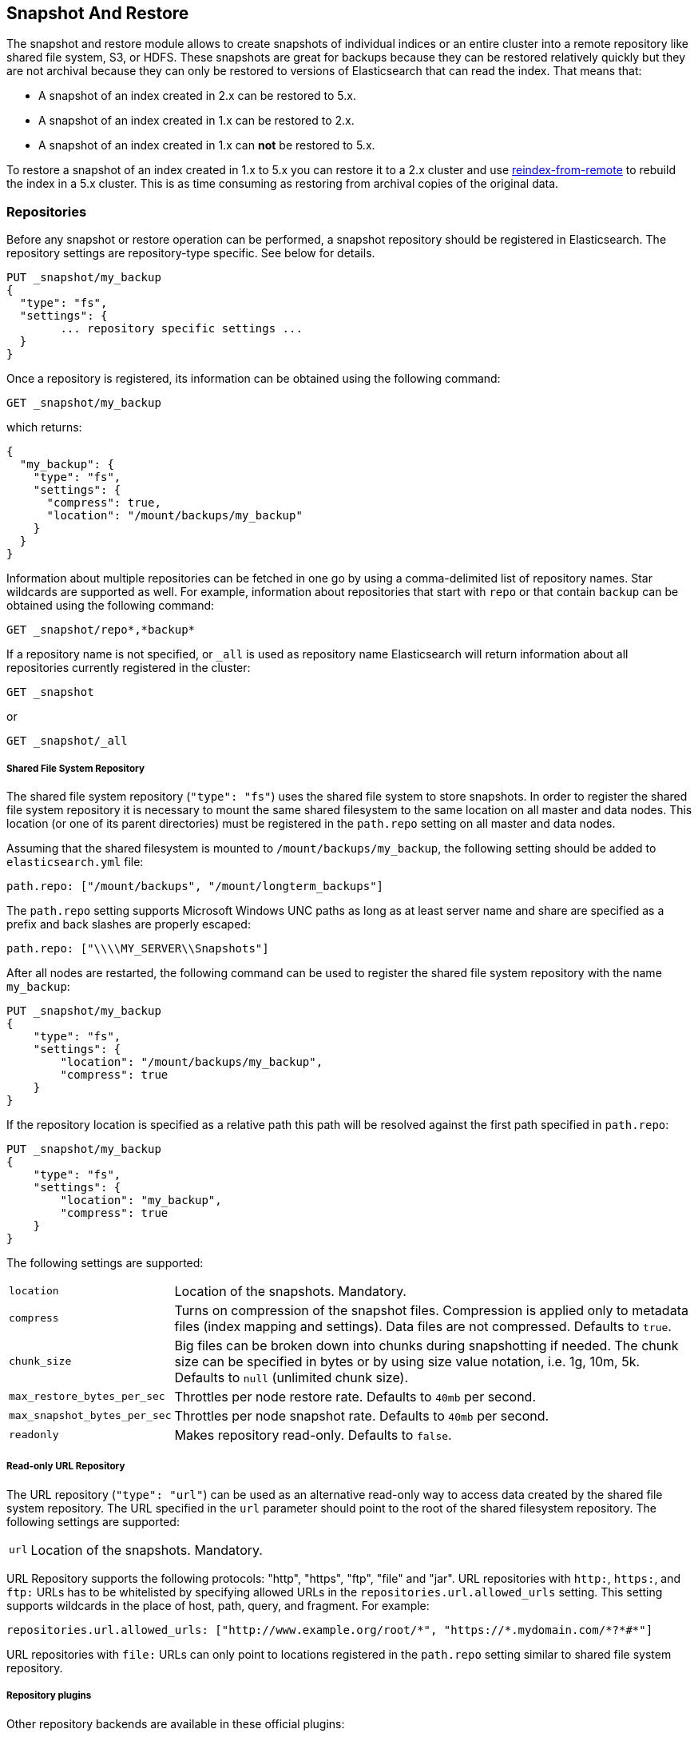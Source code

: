 [[modules-snapshots]]
== Snapshot And Restore

The snapshot and restore module allows to create snapshots of individual
indices or an entire cluster into a remote repository like shared file system,
S3, or HDFS. These snapshots are great for backups because they can be restored
relatively quickly but they are not archival because they can only be restored
to versions of Elasticsearch that can read the index. That means that:

* A snapshot of an index created in 2.x can be restored to 5.x.
* A snapshot of an index created in 1.x can be restored to 2.x.
* A snapshot of an index created in 1.x can **not** be restored to 5.x.

To restore a snapshot of an index created in 1.x to 5.x you can restore it to
a 2.x cluster and use <<reindex-from-remote,reindex-from-remote>> to rebuild
the index in a 5.x cluster. This is as time consuming as restoring from
archival copies of the original data.

[float]
=== Repositories

Before any snapshot or restore operation can be performed, a snapshot repository should be registered in
Elasticsearch. The repository settings are repository-type specific. See below for details.

[source,js]
-----------------------------------
PUT _snapshot/my_backup
{
  "type": "fs",
  "settings": {
        ... repository specific settings ...
  }
}
-----------------------------------

Once a repository is registered, its information can be obtained using the following command:

[source,js]
-----------------------------------
GET _snapshot/my_backup
-----------------------------------
// CONSOLE

which returns:

[source,js]
-----------------------------------
{
  "my_backup": {
    "type": "fs",
    "settings": {
      "compress": true,
      "location": "/mount/backups/my_backup"
    }
  }
}
-----------------------------------

Information about multiple repositories can be fetched in one go by using a comma-delimited list of repository names.
Star wildcards are supported as well. For example, information about repositories that start with `repo` or that contain `backup`
can be obtained using the following command:

[source,js]
-----------------------------------
GET _snapshot/repo*,*backup*
-----------------------------------
// CONSOLE

If a repository name is not specified, or `_all` is used as repository name Elasticsearch will return information about
all repositories currently registered in the cluster:

[source,js]
-----------------------------------
GET _snapshot
-----------------------------------
// CONSOLE

or

[source,js]
-----------------------------------
GET _snapshot/_all
-----------------------------------
// CONSOLE

[float]
===== Shared File System Repository

The shared file system repository (`"type": "fs"`) uses the shared file system to store snapshots. In order to register
the shared file system repository it is necessary to mount the same shared filesystem to the same location on all
master and data nodes. This location (or one of its parent directories) must be registered in the `path.repo`
setting on all master and data nodes.

Assuming that the shared filesystem is mounted to `/mount/backups/my_backup`, the following setting should be added to
`elasticsearch.yml` file:

[source,yaml]
--------------
path.repo: ["/mount/backups", "/mount/longterm_backups"]
--------------

The `path.repo` setting supports Microsoft Windows UNC paths as long as at least server name and share are specified as
a prefix and back slashes are properly escaped:

[source,yaml]
--------------
path.repo: ["\\\\MY_SERVER\\Snapshots"]
--------------

After all nodes are restarted, the following command can be used to register the shared file system repository with
the name `my_backup`:

[source,js]
-----------------------------------
PUT _snapshot/my_backup
{
    "type": "fs",
    "settings": {
        "location": "/mount/backups/my_backup",
        "compress": true
    }
}
-----------------------------------
// CONSOLE

If the repository location is specified as a relative path this path will be resolved against the first path specified
in `path.repo`:

[source,js]
-----------------------------------
PUT _snapshot/my_backup
{
    "type": "fs",
    "settings": {
        "location": "my_backup",
        "compress": true
    }
}
-----------------------------------
// CONSOLE

The following settings are supported:

[horizontal]
`location`:: Location of the snapshots. Mandatory.
`compress`:: Turns on compression of the snapshot files. Compression is applied only to metadata files (index mapping and settings). Data files are not compressed. Defaults to `true`.
`chunk_size`:: Big files can be broken down into chunks during snapshotting if needed. The chunk size can be specified in bytes or by
 using size value notation, i.e. 1g, 10m, 5k. Defaults to `null` (unlimited chunk size).
`max_restore_bytes_per_sec`:: Throttles per node restore rate. Defaults to `40mb` per second.
`max_snapshot_bytes_per_sec`:: Throttles per node snapshot rate. Defaults to `40mb` per second.
`readonly`:: Makes repository read-only.  Defaults to `false`.

[float]
===== Read-only URL Repository

The URL repository (`"type": "url"`) can be used as an alternative read-only way to access data created by the shared file
system repository. The URL specified in the `url` parameter should point to the root of the shared filesystem repository.
The following settings are supported:

[horizontal]
`url`:: Location of the snapshots. Mandatory.

URL Repository supports the following protocols: "http", "https", "ftp", "file" and "jar". URL repositories with `http:`,
`https:`, and `ftp:` URLs has to be whitelisted by specifying allowed URLs in the `repositories.url.allowed_urls` setting.
This setting supports wildcards in the place of host, path, query, and fragment. For example:

[source,yaml]
-----------------------------------
repositories.url.allowed_urls: ["http://www.example.org/root/*", "https://*.mydomain.com/*?*#*"]
-----------------------------------

URL repositories with `file:` URLs can only point to locations registered in the `path.repo` setting similar to
shared file system repository.

[float]
===== Repository plugins

Other repository backends are available in these official plugins:

* {plugins}/repository-s3.html[repository-s3] for S3 repository support
* {plugins}/repository-hdfs.html[repository-hdfs] for HDFS repository support in Hadoop environments
* {plugins}/repository-azure.html[repository-azure] for Azure storage repositories
* {plugins}/repository-gcs.html[repository-gcs] for Google Cloud Storage repositories

[float]
===== Repository Verification
When a repository is registered, it's immediately verified on all master and data nodes to make sure that it is functional
on all nodes currently present in the cluster. The `verify` parameter can be used to explicitly disable the repository
verification when registering or updating a repository:

[source,js]
-----------------------------------
PUT _snapshot/s3_repository?verify=false
{
  "type": "s3",
  "settings": {
    "bucket": "my_s3_bucket",
    "region": "eu-west-1"
  }
}
-----------------------------------
// CONSOLE

The verification process can also be executed manually by running the following command:

[source,js]
-----------------------------------
POST _snapshot/s3_repository/_verify
-----------------------------------
// CONSOLE

It returns a list of nodes where repository was successfully verified or an error message if verification process failed.

[float]
=== Snapshot

A repository can contain multiple snapshots of the same cluster. Snapshots are identified by unique names within the
cluster. A snapshot with the name `snapshot_1` in the repository `my_backup` can be created by executing the following
command:

[source,js]
-----------------------------------
PUT _snapshot/my_backup/snapshot_1?wait_for_completion=true
-----------------------------------
// CONSOLE

The `wait_for_completion` parameter specifies whether or not the request should return immediately after snapshot
initialization (default) or wait for snapshot completion. During snapshot initialization, information about all
previous snapshots is loaded into the memory, which means that in large repositories it may take several seconds (or
even minutes) for this command to return even if the `wait_for_completion` parameter is set to `false`.

By default a snapshot of all open and started indices in the cluster is created. This behavior can be changed by
specifying the list of indices in the body of the snapshot request.

[source,js]
-----------------------------------
PUT _snapshot/my_backup/snapshot_1
{
  "indices": "index_1,index_2",
  "ignore_unavailable": true,
  "include_global_state": false
}
-----------------------------------
// CONSOLE

The list of indices that should be included into the snapshot can be specified using the `indices` parameter that
supports <<search-multi-index-type,multi index syntax>>. The snapshot request also supports the
`ignore_unavailable` option. Setting it to `true` will cause indices that do not exist to be ignored during snapshot
creation. By default, when `ignore_unavailable` option is not set and an index is missing the snapshot request will fail.
By setting `include_global_state` to false it's possible to prevent the cluster global state to be stored as part of
the snapshot. By default, the entire snapshot will fail if one or more indices participating in the snapshot don't have
all primary shards available. This behaviour can be changed by setting `partial` to `true`.

The index snapshot process is incremental. In the process of making the index snapshot Elasticsearch analyses
the list of the index files that are already stored in the repository and copies only files that were created or
changed since the last snapshot. That allows multiple snapshots to be preserved in the repository in a compact form.
Snapshotting process is executed in non-blocking fashion. All indexing and searching operation can continue to be
executed against the index that is being snapshotted. However, a snapshot represents the point-in-time view of the index
at the moment when snapshot was created, so no records that were added to the index after the snapshot process was started
will be present in the snapshot. The snapshot process starts immediately for the primary shards that has been started
and are not relocating at the moment. Before version 1.2.0, the snapshot operation fails if the cluster has any relocating or
initializing primaries of indices participating in the snapshot. Starting with version 1.2.0, Elasticsearch waits for
relocation or initialization of shards to complete before snapshotting them.

Besides creating a copy of each index the snapshot process can also store global cluster metadata, which includes persistent
cluster settings and templates. The transient settings and registered snapshot repositories are not stored as part of
the snapshot.

Only one snapshot process can be executed in the cluster at any time. While snapshot of a particular shard is being
created this shard cannot be moved to another node, which can interfere with rebalancing process and allocation
filtering. Elasticsearch will only be able to move a shard to another node (according to the current allocation
filtering settings and rebalancing algorithm) once the snapshot is finished.

Once a snapshot is created information about this snapshot can be obtained using the following command:

[source,sh]
-----------------------------------
GET _snapshot/my_backup/snapshot_1
-----------------------------------
// CONSOLE

Similar as for repositories, information about multiple snapshots can be queried in one go, supporting wildcards as well:

[source,sh]
-----------------------------------
GET _snapshot/my_backup/snapshot_*,some_other_snapshot
-----------------------------------
// CONSOLE

All snapshots currently stored in the repository can be listed using the following command:

[source,sh]
-----------------------------------
GET _snapshot/my_backup/_all
-----------------------------------
// CONSOLE

The command fails if some of the snapshots are unavailable. The boolean parameter `ignore_unavailable` can be used to
return all snapshots that are currently available.

A currently running snapshot can be retrieved using the following command:

[source,sh]
-----------------------------------
GET _snapshot/my_backup/_current
-----------------------------------
// CONSOLE

A snapshot can be deleted from the repository using the following command:

[source,sh]
-----------------------------------
DELETE _snapshot/my_backup/snapshot_1
-----------------------------------
// CONSOLE

When a snapshot is deleted from a repository, Elasticsearch deletes all files that are associated with the deleted
snapshot and not used by any other snapshots. If the deleted snapshot operation is executed while the snapshot is being
created the snapshotting process will be aborted and all files created as part of the snapshotting process will be
cleaned. Therefore, the delete snapshot operation can be used to cancel long running snapshot operations that were
started by mistake.

A repository can be deleted using the following command:

[source,sh]
-----------------------------------
DELETE _snapshot/my_backup
-----------------------------------
// CONSOLE

When a repository is deleted, Elasticsearch only removes the reference to the location where the repository is storing
the snapshots. The snapshots themselves are left untouched and in place.

[float]
=== Restore

A snapshot can be restored using the following command:

[source,sh]
-----------------------------------
POST _snapshot/my_backup/snapshot_1/_restore
-----------------------------------
// CONSOLE

By default, all indices in the snapshot are restored, and the cluster state is
*not* restored. It's possible to select indices that should be restored as well
as to allow the global cluster state from being restored by using `indices` and
`include_global_state` options in the restore request body. The list of indices
supports <<search-multi-index-type,multi index syntax>>. The `rename_pattern`
and `rename_replacement` options can be also used to rename indices on restore
using regular expression that supports referencing the original text as
explained
http://docs.oracle.com/javase/6/docs/api/java/util/regex/Matcher.html#appendReplacement(java.lang.StringBuffer,%20java.lang.String)[here].
Set `include_aliases` to `false` to prevent aliases from being restored together
with associated indices

[source,js]
-----------------------------------
POST _snapshot/my_backup/snapshot_1/_restore
{
  "indices": "index_1,index_2",
  "ignore_unavailable": true,
  "include_global_state": true,
  "rename_pattern": "index_(.+)",
  "rename_replacement": "restored_index_$1"
}
-----------------------------------
// CONSOLE

The restore operation can be performed on a functioning cluster. However, an
existing index can be only restored if it's <<indices-open-close,closed>> and
has the same number of shards as the index in the snapshot. The restore
operation automatically opens restored indices if they were closed and creates
new indices if they didn't exist in the cluster. If cluster state is restored
with `include_global_state` (defaults to `false`), the restored templates that
don't currently exist in the cluster are added and existing templates with the
same name are replaced by the restored templates. The restored persistent
settings are added to the existing persistent settings.

[float]
==== Partial restore

By default, the entire restore operation will fail if one or more indices participating in the operation don't have
snapshots of all shards available. It can occur if some shards failed to snapshot for example. It is still possible to
restore such indices by setting `partial` to `true`. Please note, that only successfully snapshotted shards will be
restored in this case and all missing shards will be recreated empty.


[float]
==== Changing index settings during restore

Most of index settings can be overridden during the restore process. For example, the following command will restore
the index `index_1` without creating any replicas while switching back to default refresh interval:

[source,js]
-----------------------------------
POST _snapshot/my_backup/snapshot_1/_restore
{
  "indices": "index_1",
  "index_settings": {
    "index.number_of_replicas": 0
  },
  "ignore_index_settings": [
    "index.refresh_interval"
  ]
}
-----------------------------------
// CONSOLE

Please note, that some settings such as `index.number_of_shards` cannot be changed during restore operation.

[float]
==== Restoring to a different cluster

The information stored in a snapshot is not tied to a particular cluster or a cluster name. Therefore it's possible to
restore a snapshot made from one cluster into another cluster. All that is required is registering the repository
containing the snapshot in the new cluster and starting the restore process. The new cluster doesn't have to have the
same size or topology.  However, the version of the new cluster should be the same or newer (only 1 major version newer) than the cluster that was used to create the snapshot.  For example, you can restore a 1.x snapshot to a 2.x cluster, but not a 1.x snapshot to a 5.x cluster.

If the new cluster has a smaller size additional considerations should be made. First of all it's necessary to make sure
that new cluster have enough capacity to store all indices in the snapshot. It's possible to change indices settings
during restore to reduce the number of replicas, which can help with restoring snapshots into smaller cluster. It's also
possible to select only subset of the indices using the `indices` parameter.  Prior to version 1.5.0 elasticsearch
didn't check restored persistent settings making it possible to accidentally restore an incompatible
`discovery.zen.minimum_master_nodes` setting, and as a result disable a smaller cluster until the required number of
master eligible nodes is added.  Starting with version 1.5.0 incompatible settings are ignored.

If indices in the original cluster were assigned to particular nodes using
<<shard-allocation-filtering,shard allocation filtering>>, the same rules will be enforced in the new cluster. Therefore
if the new cluster doesn't contain nodes with appropriate attributes that a restored index can be allocated on, such
index will not be successfully restored unless these index allocation settings are changed during restore operation.

[float]
=== Snapshot status

A list of currently running snapshots with their detailed status information can be obtained using the following command:

[source,sh]
-----------------------------------
GET _snapshot/_status
-----------------------------------
// CONSOLE

In this format, the command will return information about all currently running snapshots. By specifying a repository name, it's possible
to limit the results to a particular repository:

[source,sh]
-----------------------------------
GET _snapshot/my_backup/_status
-----------------------------------
// CONSOLE

If both repository name and snapshot id are specified, this command will return detailed status information for the given snapshot even
if it's not currently running:

[source,sh]
-----------------------------------
GET _snapshot/my_backup/snapshot_1/_status
-----------------------------------
// CONSOLE

Multiple ids are also supported:

[source,sh]
-----------------------------------
GET _snapshot/my_backup/snapshot_1,snapshot_2/_status
-----------------------------------
// CONSOLE

[float]
=== Monitoring snapshot/restore progress

There are several ways to monitor the progress of the snapshot and restores processes while they are running. Both
operations support `wait_for_completion` parameter that would block client until the operation is completed. This is
the simplest method that can be used to get notified about operation completion.

The snapshot operation can be also monitored by periodic calls to the snapshot info:

[source,sh]
-----------------------------------
GET _snapshot/my_backup/snapshot_1
-----------------------------------
// CONSOLE

Please note that snapshot info operation uses the same resources and thread pool as the snapshot operation. So,
executing a snapshot info operation while large shards are being snapshotted can cause the snapshot info operation to wait
for available resources before returning the result. On very large shards the wait time can be significant.

To get more immediate and complete information about snapshots the snapshot status command can be used instead:

[source,sh]
-----------------------------------
GET _snapshot/my_backup/snapshot_1/_status
-----------------------------------
// CONSOLE

While snapshot info method returns only basic information about the snapshot in progress, the snapshot status returns
complete breakdown of the current state for each shard participating in the snapshot.

The restore process piggybacks on the standard recovery mechanism of the Elasticsearch. As a result, standard recovery
monitoring services can be used to monitor the state of restore. When restore operation is executed the cluster
typically goes into `red` state. It happens because the restore operation starts with "recovering" primary shards of the
restored indices. During this operation the primary shards become unavailable which manifests itself in the `red` cluster
state. Once recovery of primary shards is completed Elasticsearch is switching to standard replication process that
creates the required number of replicas at this moment cluster switches to the `yellow` state. Once all required replicas
are created, the cluster switches to the `green` states.

The cluster health operation provides only a high level status of the restore process. It’s possible to get more
detailed insight into the current state of the recovery process by using <<indices-recovery, indices recovery>> and
<<cat-recovery, cat recovery>> APIs.

[float]
=== Stopping currently running snapshot and restore operations

The snapshot and restore framework allows running only one snapshot or one restore operation at a time. If a currently
running snapshot was executed by mistake, or takes unusually long, it can be terminated using the snapshot delete operation.
The snapshot delete operation checks if the deleted snapshot is currently running and if it does, the delete operation stops
that snapshot before deleting the snapshot data from the repository.

[source,sh]
-----------------------------------
DELETE _snapshot/my_backup/snapshot_1
-----------------------------------
// CONSOLE

The restore operation uses the standard shard recovery mechanism. Therefore, any currently running restore operation can
be canceled by deleting indices that are being restored. Please note that data for all deleted indices will be removed
from the cluster as a result of this operation.

[float]
=== Effect of cluster blocks on snapshot and restore operations
Many snapshot and restore operations are affected by cluster and index blocks. For example, registering and unregistering
repositories require write global metadata access. The snapshot operation requires that all indices and their metadata as
well as the global metadata were readable. The restore operation requires the global metadata to be writable, however
the index level blocks are ignored during restore because indices are essentially recreated during restore.
Please note that a repository content is not part of the cluster and therefore cluster blocks don't affect internal
repository operations such as listing or deleting snapshots from an already registered repository.
